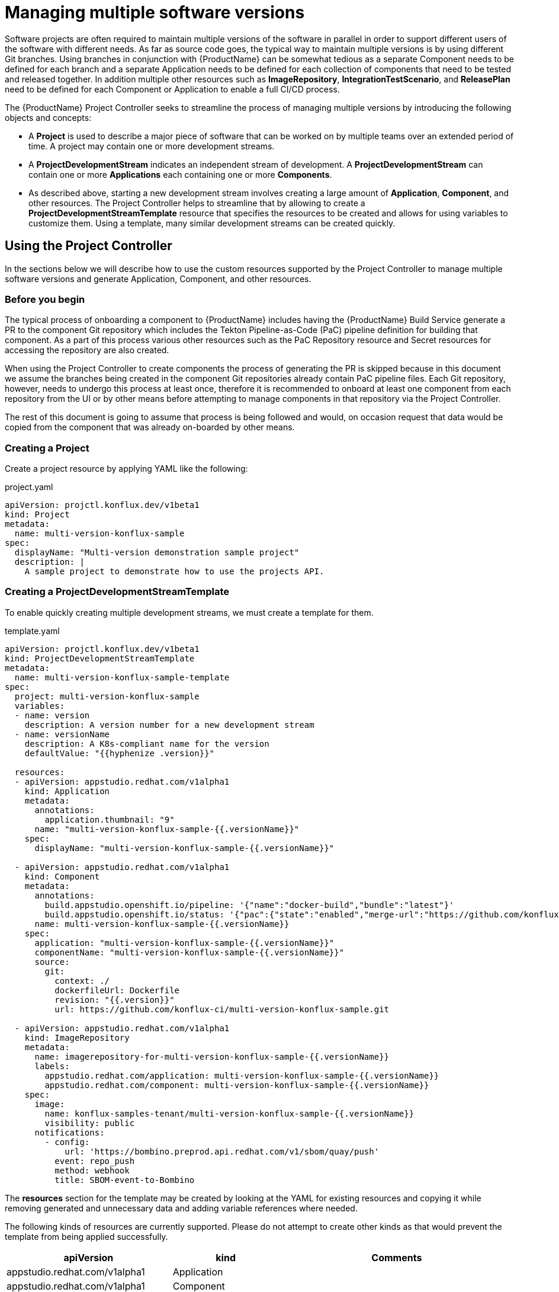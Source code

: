 = Managing multiple software versions

Software projects are often required to maintain multiple versions of the software in parallel in order to support different users of the software with different needs. As far as source code goes, the typical way to maintain multiple versions is by using different Git branches. Using branches in conjunction with {ProductName} can be somewhat tedious as a separate Component needs to be defined for each branch and a separate Application needs to be defined for each collection of components that need to be tested and released together. In addition multiple other resources such as *ImageRepository*, *IntegrationTestScenario*, and *ReleasePlan* need to be defined for each Component or Application to enable a full CI/CD process.

The {ProductName} Project Controller seeks to streamline the process of managing multiple versions by introducing the following objects and concepts:

* A *Project* is used to describe a major piece of software that can be worked on by multiple teams over an extended period of time. A project may contain one or more development streams.
* A *ProjectDevelopmentStream* indicates an independent stream of development. A *ProjectDevelopmentStream* can contain one or more *Applications* each containing one or more *Components*.
* As described above, starting a new development stream involves creating a large amount of *Application*, *Component*, and other resources. The Project Controller helps to streamline that by allowing to create a *ProjectDevelopmentStreamTemplate* resource that specifies the resources to be created and allows for using variables to customize them. Using a template, many similar development streams can be created quickly.

== Using the Project Controller

In the sections below we will describe how to use the custom resources supported by the Project Controller to manage multiple software versions and generate Application, Component, and other resources.

=== Before you begin

The typical process of onboarding a component to {ProductName} includes having the {ProductName} Build Service generate a PR to the component Git repository which includes the Tekton Pipeline-as-Code (PaC) pipeline definition for building that component. As a part of this process various other resources such as the PaC Repository resource and Secret resources for accessing the repository are also created.

When using the Project Controller to create components the process of generating the PR is skipped because in this document we assume the branches being created in the component Git repositories already contain PaC pipeline files. Each Git repository, however, needs to undergo this process at least once, therefore it is recommended to onboard at least one component from each repository from the UI or by other means before attempting to manage components in that repository via the Project Controller.

The rest of this document is going to assume that process is being followed and would, on occasion request that data would be copied from the component that was already on-boarded by other means.

=== Creating a Project

Create a project resource by applying YAML like the following:

[source,yaml]
.project.yaml
----
apiVersion: projctl.konflux.dev/v1beta1
kind: Project
metadata:
  name: multi-version-konflux-sample
spec:
  displayName: "Multi-version demonstration sample project"
  description: |
    A sample project to demonstrate how to use the projects API.
----

=== Creating a ProjectDevelopmentStreamTemplate

To enable quickly creating multiple development streams, we must create a template for them.

[source,yaml]
.template.yaml
----
apiVersion: projctl.konflux.dev/v1beta1
kind: ProjectDevelopmentStreamTemplate
metadata:
  name: multi-version-konflux-sample-template
spec:
  project: multi-version-konflux-sample
  variables:
  - name: version
    description: A version number for a new development stream
  - name: versionName
    description: A K8s-compliant name for the version
    defaultValue: "{{hyphenize .version}}"

  resources:
  - apiVersion: appstudio.redhat.com/v1alpha1
    kind: Application
    metadata:
      annotations:
        application.thumbnail: "9"
      name: "multi-version-konflux-sample-{{.versionName}}"
    spec:
      displayName: "multi-version-konflux-sample-{{.versionName}}"

  - apiVersion: appstudio.redhat.com/v1alpha1
    kind: Component
    metadata:
      annotations:
        build.appstudio.openshift.io/pipeline: '{"name":"docker-build","bundle":"latest"}'
        build.appstudio.openshift.io/status: '{"pac":{"state":"enabled","merge-url":"https://github.com/konflux-ci/multi-version-konflux-sample/pull/1","configuration-time":"Wed, 07 Aug 2024 08:59:18 UTC"},"message":"done"}'
      name: multi-version-konflux-sample-{{.versionName}}
    spec:
      application: "multi-version-konflux-sample-{{.versionName}}"
      componentName: "multi-version-konflux-sample-{{.versionName}}"
      source:
        git:
          context: ./
          dockerfileUrl: Dockerfile
          revision: "{{.version}}"
          url: https://github.com/konflux-ci/multi-version-konflux-sample.git

  - apiVersion: appstudio.redhat.com/v1alpha1
    kind: ImageRepository
    metadata:
      name: imagerepository-for-multi-version-konflux-sample-{{.versionName}}
      labels:
        appstudio.redhat.com/application: multi-version-konflux-sample-{{.versionName}}
        appstudio.redhat.com/component: multi-version-konflux-sample-{{.versionName}}
    spec:
      image:
        name: konflux-samples-tenant/multi-version-konflux-sample-{{.versionName}}
        visibility: public
      notifications:
        - config:
            url: 'https://bombino.preprod.api.redhat.com/v1/sbom/quay/push'
          event: repo_push
          method: webhook
          title: SBOM-event-to-Bombino

----

The *resources* section for the template may be created by looking at the YAML for existing resources and copying it while removing generated and unnecessary data and adding variable references where needed.

The following kinds of resources are currently supported. Please do not attempt to create other kinds as that would prevent the template from being applied successfully.

[cols="2,1,3"]
|===
|apiVersion |kind |Comments

|appstudio.redhat.com/v1alpha1
|Application
|

|appstudio.redhat.com/v1alpha1
|Component
|

|appstudio.redhat.com/v1alpha1
|ImageRepository
|Every component should have an accompanying `ImageRepository` resource

|appstudio.redhat.com/v1beta2
|IntegrationTestScenario
|Note the `v1beta2` API version. Make sure to use the right version when querying the cluster, otherwise important data may be missing from the results you get.

|appstudio.redhat.com/v1alpha1
|ReleasePlan
|
|===

*Note:* When in doubt - the source of truth about what the YAML for your resources should look like is the version you can find on the {ProductName} clusters. We try to keep the examples here up to date, but with this being a static document there may be a gap between what you see here and what you should configure in your system. It is recommended that you follow the process of creating the template by copying the YAML of the resources you have and cleaning it as described below, and not by copying the sample you see here.

Here are specific examples for how to clean up and use the YAML for certain resource kinds:

* For any kind of resource specified in the ProjectDevelopmentStreamTemplate, the `namespace`, `creationTimestamp`, `generation`, `resourceVersion`, `uid`, `ownerReferences`, and `finalizers` metadata fields should be removed as well as the `status` section.
* For *Application* resources the `metadata.name` and `spec.displayName` fields should contain variable references.
* For *Component* resources:
** The following deprecated annotations should be removed:
*** `image.redhat.com/image`
** The `spec.containerImage` field should be removed.
** The following fields should probably contain variable references:
*** `spec.application`
*** `spec.componentName`
*** `source.git.revision`
** The `build.appstudio.openshift.io/status` annotation is in place to make the UI present the component's pipeline as customized. It's not mandatory if you can ignore the pipeline status being misrepresented in the UI. Note that this annotation's value needs to contain a reference to a merged PR that added the PaC pipeline files. There is no harm in having multiple components reference the same PR, as long as the `pac.component.appstudio.openshift.io/finalizer` finalizer is not added to the component's finalizers list.
* For *ImageRepository* resources:
** The labels referring to the owning component and application should probably contain variable references.
** To allow for correct ownership configuration between Component and ImageRepository resources, every component that has its built image pushed to the default registry organization that is managed automatically by {ProductName} needs to have a dedicated ImageRepository resource. This implies each component has its own container image repository.
** To meet the above requirement the `spec.image.name` field should contain a variable reference.
* For *IntegrationTestScenario* resources:
** Make sure you query for the `v1beta2` version of those resources, and that you specify that version in your template.
** The `spec.application` field should probably contain variable references.
* For *ReleasePlan* resources:
** The `spec.application` field should probably contain variable references.

Some notes about using template variables:

* You can use the https://pkg.go.dev/text/template[Go text/template] syntax to place template variable values into various resource attributes as well as variable default values.
* You can use the custom `hyphenize` template function to create a value suitable for use in resource names.
* It's advisable to quote strings that contain variable references and other template syntax elements to prevent the curly braces from being parsed as JSON embedded into YAML.

=== Creating a ProjectDevelopmentStream

Once the *Project* and *ProjectDevelopmentStreamTemplate* resources are in place, we can create *ProjectDevelopmentStream* resources.

[source,yaml]
.devstream.yaml
----
apiVersion: projctl.konflux.dev/v1beta1
kind: ProjectDevelopmentStream
metadata:
  name: multi-version-konflux-sample-v1-0-0
spec:
  project: multi-version-konflux-sample
  template:
    name: multi-version-konflux-sample-template
    values:
    - name: version
      value: "v1.0.0"
----

Creating this *ProjectDevelopmentStream* resource will cause the resources specified by the referenced *ProjectDevelopmentStreamTemplate* resource to get created. Since we've used the `version` template variable in the `spec.git.revision` field of the component resources, each component version will use a different branch of the component repository.

When you look at your components in the {ProductName} UI, you may see notifications that PRs were sent to configure pipelines for them. In addition the source code links in the UI will not work until corresponding branches are actually created in your Git repository. To overcome those issues, create and push a branch with the appropriate name for each new component and then create and merge a PR into it that will cause the push pipeline to run for that branch. For the pipeline to run you need to adjust the Tekton PaC pipeline YAML code as described blow. We recommend that the first PR you send into a branch would include those adjustments.

=== Branching your component repositories

Beyond creating new Git branches for your components in order to maintain different versions, you must also adjust the `.tekton/*.yaml` files within those branches in order to make the pipelines run and target the right components.

In particular the following changes must be made each time a new branch is created in each of the pipeline YAML files:

* The `pipelinesascode.tekton.dev/on-cel-expression` annotation should be adjusted to specify and filter by the right branch name. For example, for a pull request pipeline that resides in the `v1.0.0` branch the annotation value would be:
+
[source]
----
event == "pull_request" && target_branch == "v1.0.0"
----
+
For a push pipeline in the same branch the value would be:
+
[source]
----
event == "push" && target_branch == "v1.0.0"
----

* The `appstudio.openshift.io/application` and `appstudio.openshift.io/component` labels must be adjusted to specify the right Application and Component respectively. Failing to do this will cause builds of the pipeline to be associated with the wrong application or component.

* The value for the `output-image` parameter should be set to match the value of the `spec.image.name` field of the `ImageRepository` resource that corresponds to the component the pipeline would build.
+
If your template is setup in such a way that the repo branch name would appear in the image name, you can use the `target_branch` PaC variable like so:
+
[source]
----
  - name: output-image
    value: quay.io/redhat-user-workloads/my-tenant/my-app-{{target_branch}}/my-comp-{{target_branch}}:{{revision}}
----
+
Please note that the examples in this document do not allow for this setup because the image names contain the hyphenated version value while the branch names contain the unhyphenated value.

== Known limitations

The following limitations exist in the current controller implementation and are likely to be resolved in the future.

* If a resource created by a template is modified, the configuration is not aligned back with the template unless either:
** The controller gets restarted
** The *ProjectDevelopmentStream*, *ProjectDevelopmentStreamTemplate* or the *Project* resources that generated the resource are modified
* A *ProjectDevelopmentStream* that isn't referring a template may be modified to refer to a template. Similarly, the template *ProjectDevelopmentStream* it's referring to may be changed. In both those cases, resources owned by the *ProjectDevelopmentStream* but not defined by the new template do not get deleted.
